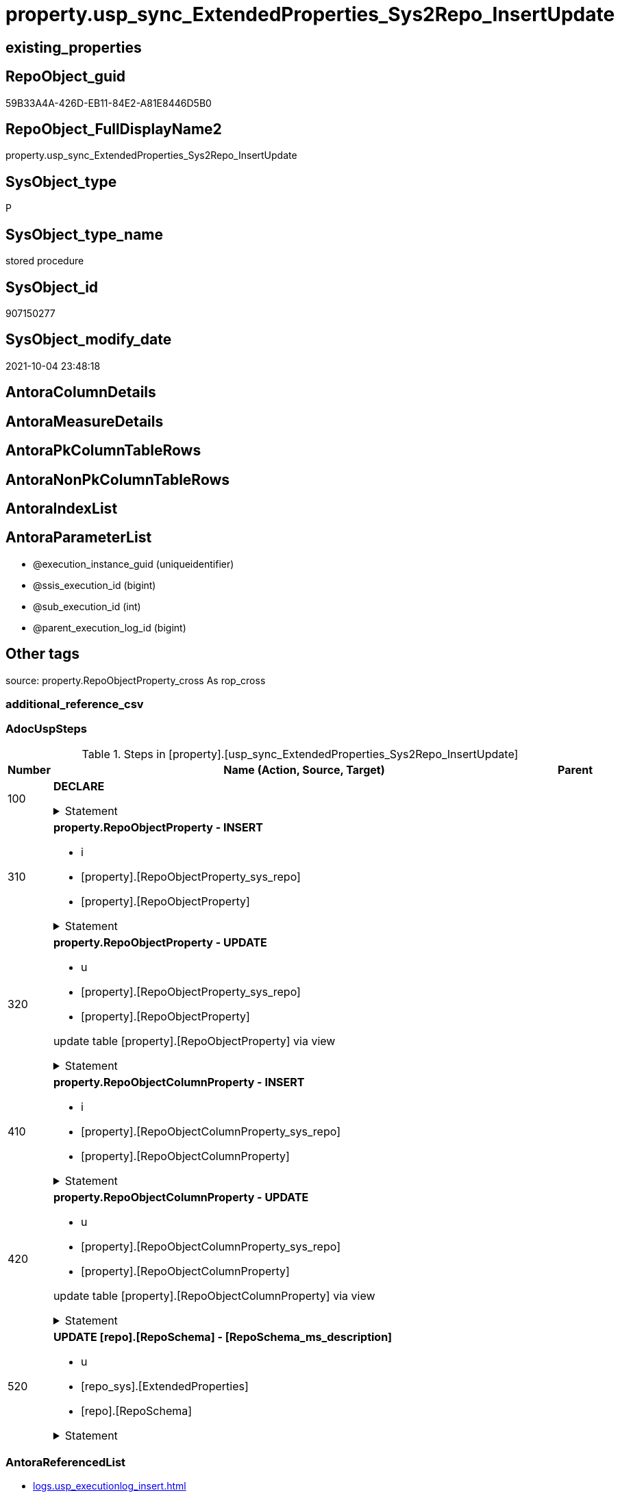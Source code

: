 // tag::HeaderFullDisplayName[]
= property.usp_sync_ExtendedProperties_Sys2Repo_InsertUpdate
// end::HeaderFullDisplayName[]

== existing_properties

// tag::existing_properties[]
:ExistsProperty--adocuspsteps:
:ExistsProperty--antorareferencedlist:
:ExistsProperty--exampleusage:
:ExistsProperty--is_repo_managed:
:ExistsProperty--is_ssas:
:ExistsProperty--referencedobjectlist:
:ExistsProperty--uspgenerator_usp_id:
:ExistsProperty--sql_modules_definition:
:ExistsProperty--AntoraParameterList:
// end::existing_properties[]

== RepoObject_guid

// tag::RepoObject_guid[]
59B33A4A-426D-EB11-84E2-A81E8446D5B0
// end::RepoObject_guid[]

== RepoObject_FullDisplayName2

// tag::RepoObject_FullDisplayName2[]
property.usp_sync_ExtendedProperties_Sys2Repo_InsertUpdate
// end::RepoObject_FullDisplayName2[]

== SysObject_type

// tag::SysObject_type[]
P 
// end::SysObject_type[]

== SysObject_type_name

// tag::SysObject_type_name[]
stored procedure
// end::SysObject_type_name[]

== SysObject_id

// tag::SysObject_id[]
907150277
// end::SysObject_id[]

== SysObject_modify_date

// tag::SysObject_modify_date[]
2021-10-04 23:48:18
// end::SysObject_modify_date[]

== AntoraColumnDetails

// tag::AntoraColumnDetails[]

// end::AntoraColumnDetails[]

== AntoraMeasureDetails

// tag::AntoraMeasureDetails[]

// end::AntoraMeasureDetails[]

== AntoraPkColumnTableRows

// tag::AntoraPkColumnTableRows[]

// end::AntoraPkColumnTableRows[]

== AntoraNonPkColumnTableRows

// tag::AntoraNonPkColumnTableRows[]

// end::AntoraNonPkColumnTableRows[]

== AntoraIndexList

// tag::AntoraIndexList[]

// end::AntoraIndexList[]

== AntoraParameterList

// tag::AntoraParameterList[]
* @execution_instance_guid (uniqueidentifier)
* @ssis_execution_id (bigint)
* @sub_execution_id (int)
* @parent_execution_log_id (bigint)
// end::AntoraParameterList[]

== Other tags

source: property.RepoObjectProperty_cross As rop_cross


=== additional_reference_csv

// tag::additional_reference_csv[]

// end::additional_reference_csv[]


=== AdocUspSteps

// tag::adocuspsteps[]
.Steps in [property].[usp_sync_ExtendedProperties_Sys2Repo_InsertUpdate]
[cols="d,15a,d"]
|===
|Number|Name (Action, Source, Target)|Parent

|100
|
*DECLARE*



.Statement
[%collapsible]
=====
[source,sql]
----
DECLARE
 --
 @property_name NVARCHAR(128)
 , @property_value NVARCHAR(4000)
 , @schema_name NVARCHAR(128)
 , @level0type VARCHAR(128)
 , @level0name NVARCHAR(128)
 , @level1type VARCHAR(128)
 , @level1name NVARCHAR(128)
 , @level2type VARCHAR(128)
 , @level2name NVARCHAR(128)
----
=====

|


|310
|
*property.RepoObjectProperty - INSERT*

* i
* [property].[RepoObjectProperty_sys_repo]
* [property].[RepoObjectProperty]


.Statement
[%collapsible]
=====
[source,sql]
----
Insert Into property.RepoObjectProperty
(
    RepoObject_guid
  , property_name
  , property_value
)
Select
    Distinct
    RepoObject_guid
  , property_name
  , CAST(property_value as NVarchar(max))
From
    property.RepoObjectProperty_sys_repo As T1
Where
    RepoObjectProperty_id Is Null;
----
=====

|


|320
|
*property.RepoObjectProperty - UPDATE*

* u
* [property].[RepoObjectProperty_sys_repo]
* [property].[RepoObjectProperty]


update table [property].[RepoObjectProperty] via view


.Statement
[%collapsible]
=====
[source,sql]
----
Update
    property.RepoObjectProperty_sys_repo
Set
    RepoObjectProperty_property_value = CAST(property_value as NVarchar(4000))
Where
    Not RepoObjectProperty_id Is Null
    And RepoObjectProperty_property_value <> CAST(property_value as NVarchar(4000));
----
=====

|


|410
|
*property.RepoObjectColumnProperty - INSERT*

* i
* [property].[RepoObjectColumnProperty_sys_repo]
* [property].[RepoObjectColumnProperty]


.Statement
[%collapsible]
=====
[source,sql]
----
Insert Into property.RepoObjectColumnProperty
(
    RepoObjectColumn_guid
  , property_name
  , property_value
)
Select
    Distinct
    RepoObjectColumn_guid
  , property_name
  , CAST(property_value as NVarchar(max))
From
    property.RepoObjectColumnProperty_sys_repo As T1
Where
    RepoObjectColumnProperty_id Is Null;
----
=====

|


|420
|
*property.RepoObjectColumnProperty - UPDATE*

* u
* [property].[RepoObjectColumnProperty_sys_repo]
* [property].[RepoObjectColumnProperty]


update table [property].[RepoObjectColumnProperty] via view


.Statement
[%collapsible]
=====
[source,sql]
----
Update
    property.RepoObjectColumnProperty_sys_repo
Set
    RepoObjectColumnProperty_property_value = CAST(property_value as NVarchar(4000))
Where
    Not RepoObjectColumnProperty_id Is Null
    And RepoObjectColumnProperty_property_value <> CAST(property_value as NVarchar(4000));
----
=====

|


|520
|
*UPDATE [repo].[RepoSchema] - [RepoSchema_ms_description]*

* u
* [repo_sys].[ExtendedProperties]
* [repo].[RepoSchema]


.Statement
[%collapsible]
=====
[source,sql]
----
Update
    rs
Set
    RepoSchema_ms_description = Cast(ses.property_value As NVarchar(4000))
From
    repo.RepoSchema                 rs
    Inner Join
        repo_sys.ExtendedProperties As ses
            On
            ses.major_id          = rs.SysSchema_id
            And ses.class         = 3 --schema
            And ses.property_name = 'MS_Description'
Where
    rs.RepoSchema_ms_description Is Null
    Or rs.RepoSchema_ms_description <> ses.property_value;

----
=====

|

|===

// end::adocuspsteps[]


=== AntoraReferencedList

// tag::antorareferencedlist[]
* xref:logs.usp_executionlog_insert.adoc[]
* xref:property.repoobjectcolumnproperty.adoc[]
* xref:property.repoobjectcolumnproperty_sys_repo.adoc[]
* xref:property.repoobjectproperty.adoc[]
* xref:property.repoobjectproperty_sys_repo.adoc[]
* xref:repo.reposchema.adoc[]
* xref:repo_sys.extendedproperties.adoc[]
// end::antorareferencedlist[]


=== AntoraReferencingList

// tag::antorareferencinglist[]

// end::antorareferencinglist[]


=== Description

// tag::description[]

// end::description[]


=== exampleUsage

// tag::exampleusage[]
EXEC [property].[usp_sync_ExtendedProperties_Sys2Repo_InsertUpdate]
// end::exampleusage[]


=== exampleUsage_2

// tag::exampleusage_2[]

// end::exampleusage_2[]


=== exampleUsage_3

// tag::exampleusage_3[]

// end::exampleusage_3[]


=== exampleUsage_4

// tag::exampleusage_4[]

// end::exampleusage_4[]


=== exampleUsage_5

// tag::exampleusage_5[]

// end::exampleusage_5[]


=== exampleWrong_Usage

// tag::examplewrong_usage[]

// end::examplewrong_usage[]


=== has_execution_plan_issue

// tag::has_execution_plan_issue[]

// end::has_execution_plan_issue[]


=== has_get_referenced_issue

// tag::has_get_referenced_issue[]

// end::has_get_referenced_issue[]


=== has_history

// tag::has_history[]

// end::has_history[]


=== has_history_columns

// tag::has_history_columns[]

// end::has_history_columns[]


=== InheritanceType

// tag::inheritancetype[]

// end::inheritancetype[]


=== is_persistence

// tag::is_persistence[]

// end::is_persistence[]


=== is_persistence_check_duplicate_per_pk

// tag::is_persistence_check_duplicate_per_pk[]

// end::is_persistence_check_duplicate_per_pk[]


=== is_persistence_check_for_empty_source

// tag::is_persistence_check_for_empty_source[]

// end::is_persistence_check_for_empty_source[]


=== is_persistence_delete_changed

// tag::is_persistence_delete_changed[]

// end::is_persistence_delete_changed[]


=== is_persistence_delete_missing

// tag::is_persistence_delete_missing[]

// end::is_persistence_delete_missing[]


=== is_persistence_insert

// tag::is_persistence_insert[]

// end::is_persistence_insert[]


=== is_persistence_truncate

// tag::is_persistence_truncate[]

// end::is_persistence_truncate[]


=== is_persistence_update_changed

// tag::is_persistence_update_changed[]

// end::is_persistence_update_changed[]


=== is_repo_managed

// tag::is_repo_managed[]
0
// end::is_repo_managed[]


=== is_ssas

// tag::is_ssas[]
0
// end::is_ssas[]


=== microsoft_database_tools_support

// tag::microsoft_database_tools_support[]

// end::microsoft_database_tools_support[]


=== MS_Description

// tag::ms_description[]

// end::ms_description[]


=== persistence_source_RepoObject_fullname

// tag::persistence_source_repoobject_fullname[]

// end::persistence_source_repoobject_fullname[]


=== persistence_source_RepoObject_fullname2

// tag::persistence_source_repoobject_fullname2[]

// end::persistence_source_repoobject_fullname2[]


=== persistence_source_RepoObject_guid

// tag::persistence_source_repoobject_guid[]

// end::persistence_source_repoobject_guid[]


=== persistence_source_RepoObject_xref

// tag::persistence_source_repoobject_xref[]

// end::persistence_source_repoobject_xref[]


=== pk_index_guid

// tag::pk_index_guid[]

// end::pk_index_guid[]


=== pk_IndexPatternColumnDatatype

// tag::pk_indexpatterncolumndatatype[]

// end::pk_indexpatterncolumndatatype[]


=== pk_IndexPatternColumnName

// tag::pk_indexpatterncolumnname[]

// end::pk_indexpatterncolumnname[]


=== pk_IndexSemanticGroup

// tag::pk_indexsemanticgroup[]

// end::pk_indexsemanticgroup[]


=== ReferencedObjectList

// tag::referencedobjectlist[]
* [logs].[usp_ExecutionLog_insert]
* [property].[RepoObjectColumnProperty]
* [property].[RepoObjectColumnProperty_sys_repo]
* [property].[RepoObjectProperty]
* [property].[RepoObjectProperty_sys_repo]
* [repo].[RepoSchema]
* [repo_sys].[ExtendedProperties]
// end::referencedobjectlist[]


=== usp_persistence_RepoObject_guid

// tag::usp_persistence_repoobject_guid[]

// end::usp_persistence_repoobject_guid[]


=== UspExamples

// tag::uspexamples[]

// end::uspexamples[]


=== uspgenerator_usp_id

// tag::uspgenerator_usp_id[]
12
// end::uspgenerator_usp_id[]


=== UspParameters

// tag::uspparameters[]

// end::uspparameters[]

== Boolean Attributes

source: property.RepoObjectProperty WHERE property_int = 1

// tag::boolean_attributes[]

// end::boolean_attributes[]

== sql_modules_definition

// tag::sql_modules_definition[]
[%collapsible]
=======
[source,sql]
----
/*
code of this procedure is managed in the dhw repository. Do not modify manually.
Use [uspgenerator].[GeneratorUsp], [uspgenerator].[GeneratorUspParameter], [uspgenerator].[GeneratorUspStep], [uspgenerator].[GeneratorUsp_SqlUsp]
*/
CREATE   PROCEDURE [property].[usp_sync_ExtendedProperties_Sys2Repo_InsertUpdate]
----keep the code between logging parameters and "START" unchanged!
---- parameters, used for logging; you don't need to care about them, but you can use them, wenn calling from SSIS or in your workflow to log the context of the procedure call
  @execution_instance_guid UNIQUEIDENTIFIER = NULL --SSIS system variable ExecutionInstanceGUID could be used, any other unique guid is also fine. If NULL, then NEWID() is used to create one
, @ssis_execution_id BIGINT = NULL --only SSIS system variable ServerExecutionID should be used, or any other consistent number system, do not mix different number systems
, @sub_execution_id INT = NULL --in case you log some sub_executions, for example in SSIS loops or sub packages
, @parent_execution_log_id BIGINT = NULL --in case a sup procedure is called, the @current_execution_log_id of the parent procedure should be propagated here. It allowes call stack analyzing
AS
BEGIN
DECLARE
 --
   @current_execution_log_id BIGINT --this variable should be filled only once per procedure call, it contains the first logging call for the step 'start'.
 , @current_execution_guid UNIQUEIDENTIFIER = NEWID() --a unique guid for any procedure call. It should be propagated to sub procedures using "@parent_execution_log_id = @current_execution_log_id"
 , @source_object NVARCHAR(261) = NULL --use it like '[schema].[object]', this allows data flow vizualizatiuon (include square brackets)
 , @target_object NVARCHAR(261) = NULL --use it like '[schema].[object]', this allows data flow vizualizatiuon (include square brackets)
 , @proc_id INT = @@procid
 , @proc_schema_name NVARCHAR(128) = OBJECT_SCHEMA_NAME(@@procid) --schema ande name of the current procedure should be automatically logged
 , @proc_name NVARCHAR(128) = OBJECT_NAME(@@procid)               --schema ande name of the current procedure should be automatically logged
 , @event_info NVARCHAR(MAX)
 , @step_id INT = 0
 , @step_name NVARCHAR(1000) = NULL
 , @rows INT

--[event_info] get's only the information about the "outer" calling process
--wenn the procedure calls sub procedures, the [event_info] will not change
SET @event_info = (
  SELECT TOP 1 [event_info]
  FROM sys.dm_exec_input_buffer(@@spid, CURRENT_REQUEST_ID())
  ORDER BY [event_info]
  )

IF @execution_instance_guid IS NULL
 SET @execution_instance_guid = NEWID();
--
--SET @rows = @@ROWCOUNT;
SET @step_id = @step_id + 1
SET @step_name = 'start'
SET @source_object = NULL
SET @target_object = NULL

EXEC logs.usp_ExecutionLog_insert
 --these parameters should be the same for all logging execution
   @execution_instance_guid = @execution_instance_guid
 , @ssis_execution_id = @ssis_execution_id
 , @sub_execution_id = @sub_execution_id
 , @parent_execution_log_id = @parent_execution_log_id
 , @current_execution_guid = @current_execution_guid
 , @proc_id = @proc_id
 , @proc_schema_name = @proc_schema_name
 , @proc_name = @proc_name
 , @event_info = @event_info
 --the following parameters are individual for each call
 , @step_id = @step_id --@step_id should be incremented before each call
 , @step_name = @step_name --assign individual step names for each call
 --only the "start" step should return the log id into @current_execution_log_id
 --all other calls should not overwrite @current_execution_log_id
 , @execution_log_id = @current_execution_log_id OUTPUT
----you can log the content of your own parameters, do this only in the start-step
----data type is sql_variant

--
PRINT '[property].[usp_sync_ExtendedProperties_Sys2Repo_InsertUpdate]'
--keep the code between logging parameters and "START" unchanged!
--
----START
--
----- start here with your own code
--
/*{"ReportUspStep":[{"Number":100,"Name":"DECLARE","has_logging":0,"is_condition":0,"is_inactive":0,"is_SubProcedure":0}]}*/
PRINT CONCAT('usp_id;Number;Parent_Number: ',12,';',100,';',NULL);

DECLARE
 --
 @property_name NVARCHAR(128)
 , @property_value NVARCHAR(4000)
 , @schema_name NVARCHAR(128)
 , @level0type VARCHAR(128)
 , @level0name NVARCHAR(128)
 , @level1type VARCHAR(128)
 , @level1name NVARCHAR(128)
 , @level2type VARCHAR(128)
 , @level2name NVARCHAR(128)

/*{"ReportUspStep":[{"Number":310,"Name":"property.RepoObjectProperty - INSERT","has_logging":1,"is_condition":0,"is_inactive":0,"is_SubProcedure":0,"log_source_object":"[property].[RepoObjectProperty_sys_repo]","log_target_object":"[property].[RepoObjectProperty]","log_flag_InsertUpdateDelete":"i"}]}*/
PRINT CONCAT('usp_id;Number;Parent_Number: ',12,';',310,';',NULL);

Insert Into property.RepoObjectProperty
(
    RepoObject_guid
  , property_name
  , property_value
)
Select
    Distinct
    RepoObject_guid
  , property_name
  , CAST(property_value as NVarchar(max))
From
    property.RepoObjectProperty_sys_repo As T1
Where
    RepoObjectProperty_id Is Null;

-- Logging START --
SET @rows = @@ROWCOUNT
SET @step_id = @step_id + 1
SET @step_name = 'property.RepoObjectProperty - INSERT'
SET @source_object = '[property].[RepoObjectProperty_sys_repo]'
SET @target_object = '[property].[RepoObjectProperty]'

EXEC logs.usp_ExecutionLog_insert 
 @execution_instance_guid = @execution_instance_guid
 , @ssis_execution_id = @ssis_execution_id
 , @sub_execution_id = @sub_execution_id
 , @parent_execution_log_id = @parent_execution_log_id
 , @current_execution_guid = @current_execution_guid
 , @proc_id = @proc_id
 , @proc_schema_name = @proc_schema_name
 , @proc_name = @proc_name
 , @event_info = @event_info
 , @step_id = @step_id
 , @step_name = @step_name
 , @source_object = @source_object
 , @target_object = @target_object
 , @inserted = @rows
-- Logging END --

/*{"ReportUspStep":[{"Number":320,"Name":"property.RepoObjectProperty - UPDATE","has_logging":1,"is_condition":0,"is_inactive":0,"is_SubProcedure":0,"log_source_object":"[property].[RepoObjectProperty_sys_repo]","log_target_object":"[property].[RepoObjectProperty]","log_flag_InsertUpdateDelete":"u"}]}*/
PRINT CONCAT('usp_id;Number;Parent_Number: ',12,';',320,';',NULL);

/*
update table [property].[RepoObjectProperty] via view

*/
Update
    property.RepoObjectProperty_sys_repo
Set
    RepoObjectProperty_property_value = CAST(property_value as NVarchar(4000))
Where
    Not RepoObjectProperty_id Is Null
    And RepoObjectProperty_property_value <> CAST(property_value as NVarchar(4000));

-- Logging START --
SET @rows = @@ROWCOUNT
SET @step_id = @step_id + 1
SET @step_name = 'property.RepoObjectProperty - UPDATE'
SET @source_object = '[property].[RepoObjectProperty_sys_repo]'
SET @target_object = '[property].[RepoObjectProperty]'

EXEC logs.usp_ExecutionLog_insert 
 @execution_instance_guid = @execution_instance_guid
 , @ssis_execution_id = @ssis_execution_id
 , @sub_execution_id = @sub_execution_id
 , @parent_execution_log_id = @parent_execution_log_id
 , @current_execution_guid = @current_execution_guid
 , @proc_id = @proc_id
 , @proc_schema_name = @proc_schema_name
 , @proc_name = @proc_name
 , @event_info = @event_info
 , @step_id = @step_id
 , @step_name = @step_name
 , @source_object = @source_object
 , @target_object = @target_object
 , @updated = @rows
-- Logging END --

/*{"ReportUspStep":[{"Number":410,"Name":"property.RepoObjectColumnProperty - INSERT","has_logging":1,"is_condition":0,"is_inactive":0,"is_SubProcedure":0,"log_source_object":"[property].[RepoObjectColumnProperty_sys_repo]","log_target_object":"[property].[RepoObjectColumnProperty]","log_flag_InsertUpdateDelete":"i"}]}*/
PRINT CONCAT('usp_id;Number;Parent_Number: ',12,';',410,';',NULL);

Insert Into property.RepoObjectColumnProperty
(
    RepoObjectColumn_guid
  , property_name
  , property_value
)
Select
    Distinct
    RepoObjectColumn_guid
  , property_name
  , CAST(property_value as NVarchar(max))
From
    property.RepoObjectColumnProperty_sys_repo As T1
Where
    RepoObjectColumnProperty_id Is Null;

-- Logging START --
SET @rows = @@ROWCOUNT
SET @step_id = @step_id + 1
SET @step_name = 'property.RepoObjectColumnProperty - INSERT'
SET @source_object = '[property].[RepoObjectColumnProperty_sys_repo]'
SET @target_object = '[property].[RepoObjectColumnProperty]'

EXEC logs.usp_ExecutionLog_insert 
 @execution_instance_guid = @execution_instance_guid
 , @ssis_execution_id = @ssis_execution_id
 , @sub_execution_id = @sub_execution_id
 , @parent_execution_log_id = @parent_execution_log_id
 , @current_execution_guid = @current_execution_guid
 , @proc_id = @proc_id
 , @proc_schema_name = @proc_schema_name
 , @proc_name = @proc_name
 , @event_info = @event_info
 , @step_id = @step_id
 , @step_name = @step_name
 , @source_object = @source_object
 , @target_object = @target_object
 , @inserted = @rows
-- Logging END --

/*{"ReportUspStep":[{"Number":420,"Name":"property.RepoObjectColumnProperty - UPDATE","has_logging":1,"is_condition":0,"is_inactive":0,"is_SubProcedure":0,"log_source_object":"[property].[RepoObjectColumnProperty_sys_repo]","log_target_object":"[property].[RepoObjectColumnProperty]","log_flag_InsertUpdateDelete":"u"}]}*/
PRINT CONCAT('usp_id;Number;Parent_Number: ',12,';',420,';',NULL);

/*
update table [property].[RepoObjectColumnProperty] via view

*/
Update
    property.RepoObjectColumnProperty_sys_repo
Set
    RepoObjectColumnProperty_property_value = CAST(property_value as NVarchar(4000))
Where
    Not RepoObjectColumnProperty_id Is Null
    And RepoObjectColumnProperty_property_value <> CAST(property_value as NVarchar(4000));

-- Logging START --
SET @rows = @@ROWCOUNT
SET @step_id = @step_id + 1
SET @step_name = 'property.RepoObjectColumnProperty - UPDATE'
SET @source_object = '[property].[RepoObjectColumnProperty_sys_repo]'
SET @target_object = '[property].[RepoObjectColumnProperty]'

EXEC logs.usp_ExecutionLog_insert 
 @execution_instance_guid = @execution_instance_guid
 , @ssis_execution_id = @ssis_execution_id
 , @sub_execution_id = @sub_execution_id
 , @parent_execution_log_id = @parent_execution_log_id
 , @current_execution_guid = @current_execution_guid
 , @proc_id = @proc_id
 , @proc_schema_name = @proc_schema_name
 , @proc_name = @proc_name
 , @event_info = @event_info
 , @step_id = @step_id
 , @step_name = @step_name
 , @source_object = @source_object
 , @target_object = @target_object
 , @updated = @rows
-- Logging END --

/*{"ReportUspStep":[{"Number":520,"Name":"UPDATE [repo].[RepoSchema] - [RepoSchema_ms_description]","has_logging":1,"is_condition":0,"is_inactive":0,"is_SubProcedure":0,"log_source_object":"[repo_sys].[ExtendedProperties]","log_target_object":"[repo].[RepoSchema]","log_flag_InsertUpdateDelete":"u"}]}*/
PRINT CONCAT('usp_id;Number;Parent_Number: ',12,';',520,';',NULL);

Update
    rs
Set
    RepoSchema_ms_description = Cast(ses.property_value As NVarchar(4000))
From
    repo.RepoSchema                 rs
    Inner Join
        repo_sys.ExtendedProperties As ses
            On
            ses.major_id          = rs.SysSchema_id
            And ses.class         = 3 --schema
            And ses.property_name = 'MS_Description'
Where
    rs.RepoSchema_ms_description Is Null
    Or rs.RepoSchema_ms_description <> ses.property_value;


-- Logging START --
SET @rows = @@ROWCOUNT
SET @step_id = @step_id + 1
SET @step_name = 'UPDATE [repo].[RepoSchema] - [RepoSchema_ms_description]'
SET @source_object = '[repo_sys].[ExtendedProperties]'
SET @target_object = '[repo].[RepoSchema]'

EXEC logs.usp_ExecutionLog_insert 
 @execution_instance_guid = @execution_instance_guid
 , @ssis_execution_id = @ssis_execution_id
 , @sub_execution_id = @sub_execution_id
 , @parent_execution_log_id = @parent_execution_log_id
 , @current_execution_guid = @current_execution_guid
 , @proc_id = @proc_id
 , @proc_schema_name = @proc_schema_name
 , @proc_name = @proc_name
 , @event_info = @event_info
 , @step_id = @step_id
 , @step_name = @step_name
 , @source_object = @source_object
 , @target_object = @target_object
 , @updated = @rows
-- Logging END --

--
--finish your own code here
--keep the code between "END" and the end of the procedure unchanged!
--
--END
--
--SET @rows = @@ROWCOUNT
SET @step_id = @step_id + 1
SET @step_name = 'end'
SET @source_object = NULL
SET @target_object = NULL

EXEC logs.usp_ExecutionLog_insert
   @execution_instance_guid = @execution_instance_guid
 , @ssis_execution_id = @ssis_execution_id
 , @sub_execution_id = @sub_execution_id
 , @parent_execution_log_id = @parent_execution_log_id
 , @current_execution_guid = @current_execution_guid
 , @proc_id = @proc_id
 , @proc_schema_name = @proc_schema_name
 , @proc_name = @proc_name
 , @event_info = @event_info
 , @step_id = @step_id
 , @step_name = @step_name
 , @source_object = @source_object
 , @target_object = @target_object

END


----
=======
// end::sql_modules_definition[]



